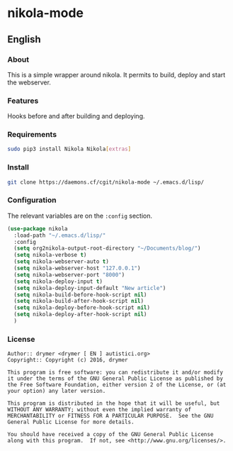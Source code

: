 #+startup:indent
* nikola-mode
** English
*** About
This is a simple wrapper around nikola. It permits to build, deploy and start the webserver.
*** Features
Hooks before and after building and deploying.
*** Requirements
#+BEGIN_SRC bash
sudo pip3 install Nikola Nikola[extras]
#+END_SRC
*** Install
#+BEGIN_SRC bash
git clone https://daemons.cf/cgit/nikola-mode ~/.emacs.d/lisp/
#+END_SRC
*** Configuration
The relevant variables are on the =:config= section.

#+BEGIN_SRC emacs-lisp
(use-package nikola
  :load-path "~/.emacs.d/lisp/"
  :config
  (setq org2nikola-output-root-directory "~/Documents/blog/")
  (setq nikola-verbose t)
  (setq nikola-webserver-auto t)
  (setq nikola-webserver-host "127.0.0.1")
  (setq nikola-webserver-port "8000")
  (setq nikola-deploy-input t)
  (setq nikola-deploy-input-default "New article")
  (setq nikola-build-before-hook-script nil)
  (setq nikola-build-after-hook-script nil)
  (setq nikola-deploy-before-hook-script nil)
  (setq nikola-deploy-after-hook-script nil)
  )
#+END_SRC
*** License
#+BEGIN_SRC text
Author:: drymer <drymer [ EN ] autistici.org>
Copyright:: Copyright (c) 2016, drymer

This program is free software: you can redistribute it and/or modify
it under the terms of the GNU General Public License as published by
the Free Software Foundation, either version 2 of the License, or (at
your option) any later version.

This program is distributed in the hope that it will be useful, but
WITHOUT ANY WARRANTY; without even the implied warranty of
MERCHANTABILITY or FITNESS FOR A PARTICULAR PURPOSE.  See the GNU
General Public License for more details.

You should have received a copy of the GNU General Public License
along with this program.  If not, see <http://www.gnu.org/licenses/>.
#+END_SRC
